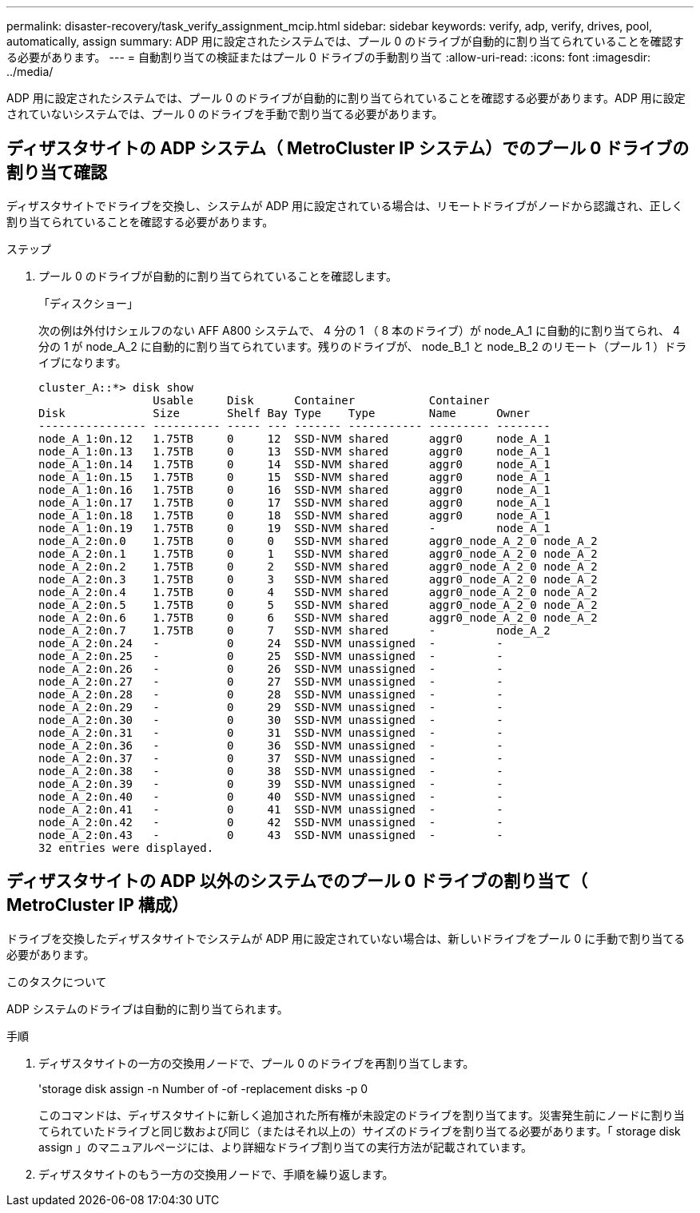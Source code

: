 ---
permalink: disaster-recovery/task_verify_assignment_mcip.html 
sidebar: sidebar 
keywords: verify, adp, verify, drives, pool, automatically, assign 
summary: ADP 用に設定されたシステムでは、プール 0 のドライブが自動的に割り当てられていることを確認する必要があります。 
---
= 自動割り当ての検証またはプール 0 ドライブの手動割り当て
:allow-uri-read: 
:icons: font
:imagesdir: ../media/


[role="lead"]
ADP 用に設定されたシステムでは、プール 0 のドライブが自動的に割り当てられていることを確認する必要があります。ADP 用に設定されていないシステムでは、プール 0 のドライブを手動で割り当てる必要があります。



== ディザスタサイトの ADP システム（ MetroCluster IP システム）でのプール 0 ドライブの割り当て確認

ディザスタサイトでドライブを交換し、システムが ADP 用に設定されている場合は、リモートドライブがノードから認識され、正しく割り当てられていることを確認する必要があります。

.ステップ
. プール 0 のドライブが自動的に割り当てられていることを確認します。
+
「ディスクショー」

+
次の例は外付けシェルフのない AFF A800 システムで、 4 分の 1 （ 8 本のドライブ）が node_A_1 に自動的に割り当てられ、 4 分の 1 が node_A_2 に自動的に割り当てられています。残りのドライブが、 node_B_1 と node_B_2 のリモート（プール 1 ）ドライブになります。

+
[listing]
----
cluster_A::*> disk show
                 Usable     Disk      Container           Container
Disk             Size       Shelf Bay Type    Type        Name      Owner
---------------- ---------- ----- --- ------- ----------- --------- --------
node_A_1:0n.12   1.75TB     0     12  SSD-NVM shared      aggr0     node_A_1
node_A_1:0n.13   1.75TB     0     13  SSD-NVM shared      aggr0     node_A_1
node_A_1:0n.14   1.75TB     0     14  SSD-NVM shared      aggr0     node_A_1
node_A_1:0n.15   1.75TB     0     15  SSD-NVM shared      aggr0     node_A_1
node_A_1:0n.16   1.75TB     0     16  SSD-NVM shared      aggr0     node_A_1
node_A_1:0n.17   1.75TB     0     17  SSD-NVM shared      aggr0     node_A_1
node_A_1:0n.18   1.75TB     0     18  SSD-NVM shared      aggr0     node_A_1
node_A_1:0n.19   1.75TB     0     19  SSD-NVM shared      -         node_A_1
node_A_2:0n.0    1.75TB     0     0   SSD-NVM shared      aggr0_node_A_2_0 node_A_2
node_A_2:0n.1    1.75TB     0     1   SSD-NVM shared      aggr0_node_A_2_0 node_A_2
node_A_2:0n.2    1.75TB     0     2   SSD-NVM shared      aggr0_node_A_2_0 node_A_2
node_A_2:0n.3    1.75TB     0     3   SSD-NVM shared      aggr0_node_A_2_0 node_A_2
node_A_2:0n.4    1.75TB     0     4   SSD-NVM shared      aggr0_node_A_2_0 node_A_2
node_A_2:0n.5    1.75TB     0     5   SSD-NVM shared      aggr0_node_A_2_0 node_A_2
node_A_2:0n.6    1.75TB     0     6   SSD-NVM shared      aggr0_node_A_2_0 node_A_2
node_A_2:0n.7    1.75TB     0     7   SSD-NVM shared      -         node_A_2
node_A_2:0n.24   -          0     24  SSD-NVM unassigned  -         -
node_A_2:0n.25   -          0     25  SSD-NVM unassigned  -         -
node_A_2:0n.26   -          0     26  SSD-NVM unassigned  -         -
node_A_2:0n.27   -          0     27  SSD-NVM unassigned  -         -
node_A_2:0n.28   -          0     28  SSD-NVM unassigned  -         -
node_A_2:0n.29   -          0     29  SSD-NVM unassigned  -         -
node_A_2:0n.30   -          0     30  SSD-NVM unassigned  -         -
node_A_2:0n.31   -          0     31  SSD-NVM unassigned  -         -
node_A_2:0n.36   -          0     36  SSD-NVM unassigned  -         -
node_A_2:0n.37   -          0     37  SSD-NVM unassigned  -         -
node_A_2:0n.38   -          0     38  SSD-NVM unassigned  -         -
node_A_2:0n.39   -          0     39  SSD-NVM unassigned  -         -
node_A_2:0n.40   -          0     40  SSD-NVM unassigned  -         -
node_A_2:0n.41   -          0     41  SSD-NVM unassigned  -         -
node_A_2:0n.42   -          0     42  SSD-NVM unassigned  -         -
node_A_2:0n.43   -          0     43  SSD-NVM unassigned  -         -
32 entries were displayed.
----




== ディザスタサイトの ADP 以外のシステムでのプール 0 ドライブの割り当て（ MetroCluster IP 構成）

ドライブを交換したディザスタサイトでシステムが ADP 用に設定されていない場合は、新しいドライブをプール 0 に手動で割り当てる必要があります。

.このタスクについて
ADP システムのドライブは自動的に割り当てられます。

.手順
. ディザスタサイトの一方の交換用ノードで、プール 0 のドライブを再割り当てします。
+
'storage disk assign -n Number of -of -replacement disks -p 0

+
このコマンドは、ディザスタサイトに新しく追加された所有権が未設定のドライブを割り当てます。災害発生前にノードに割り当てられていたドライブと同じ数および同じ（またはそれ以上の）サイズのドライブを割り当てる必要があります。「 storage disk assign 」のマニュアルページには、より詳細なドライブ割り当ての実行方法が記載されています。

. ディザスタサイトのもう一方の交換用ノードで、手順を繰り返します。

